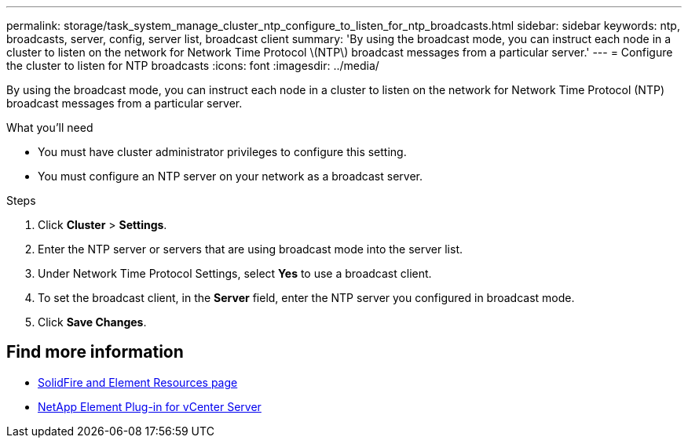 ---
permalink: storage/task_system_manage_cluster_ntp_configure_to_listen_for_ntp_broadcasts.html
sidebar: sidebar
keywords: ntp, broadcasts, server, config, server list, broadcast client
summary: 'By using the broadcast mode, you can instruct each node in a cluster to listen on the network for Network Time Protocol \(NTP\) broadcast messages from a particular server.'
---
= Configure the cluster to listen for NTP broadcasts
:icons: font
:imagesdir: ../media/

[.lead]
By using the broadcast mode, you can instruct each node in a cluster to listen on the network for Network Time Protocol (NTP) broadcast messages from a particular server.

.What you'll need
* You must have cluster administrator privileges to configure this setting.
* You must configure an NTP server on your network as a broadcast server.

.Steps
. Click *Cluster* > *Settings*.
. Enter the NTP server or servers that are using broadcast mode into the server list.
. Under Network Time Protocol Settings, select *Yes* to use a broadcast client.
. To set the broadcast client, in the *Server* field, enter the NTP server you configured in broadcast mode.
. Click *Save Changes*.


== Find more information
* https://www.netapp.com/data-storage/solidfire/documentation[SolidFire and Element Resources page^]
* https://docs.netapp.com/us-en/vcp/index.html[NetApp Element Plug-in for vCenter Server^]
